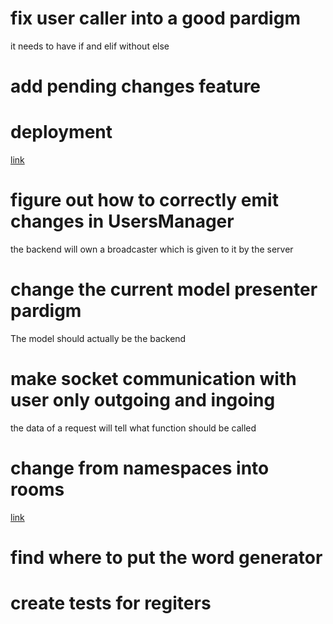 * fix user caller into a good pardigm
it needs to have if and elif without else
* add pending changes feature
* deployment
[[https://flask.palletsprojects.com/en/1.1.x/deploying/#deployment][link]]
* figure out how to correctly emit changes in UsersManager
  the backend will own a broadcaster which is given to it by the server
* change the current model presenter pardigm
The model should actually be the backend
* make socket communication with user only outgoing and ingoing
the data of a request will tell what function should be called
* change from namespaces into rooms
[[https://stackoverflow.com/questions/48036955/socket-io-switching-namespaces][link]]
* find where to put the word generator
* create tests for regiters

